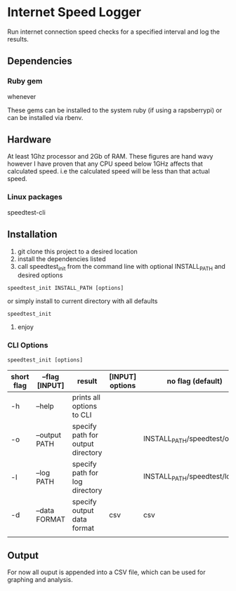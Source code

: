 * Internet Speed Logger
Run internet connection speed checks for a specified interval and log the results.

** Dependencies

*** Ruby gem
whenever

These gems can be installed to the system ruby (if using a rapsberrypi) or can be installed via rbenv.

** Hardware
At least 1Ghz processor and 2Gb of RAM. 
These figures are hand wavy however I have proven that any CPU speed below 1GHz affects that calculated speed. i.e the calculated speed will be less than that actual speed. 
*** Linux packages
speedtest-cli


** Installation
1. git clone this project to a desired location
2. install the dependencies listed
3. call speedtest_init from the command line with optional INSTALL_PATH and desired options
: speedtest_init INSTALL_PATH [options]

or simply install to current directory with all defaults
: speedtest_init 

4. enjoy

*** CLI Options
: speedtest_init [options]

|------------+-------------------+-----------------------------------+-----------------+-------------------------------|
| short flag | --flag [INPUT]    | result                            | [INPUT] options | no flag (default)             |
|------------+-------------------+-----------------------------------+-----------------+-------------------------------|
| -h         | --help            | prints all options to CLI         |                 |                               |
| -o         | --output PATH     | specify path for output directory |                 | INSTALL_PATH/speedtest/output |
| -l         | --log PATH        | specify path for log directory    |                 | INSTALL_PATH/speedtest/log    |
| -d         | --data FORMAT     | specify output data format        | csv             | csv                           |
|            |                   |                                   |                 |                               |

** Output
For now all ouput is appended into a CSV file, which can be used for graphing and analysis.

